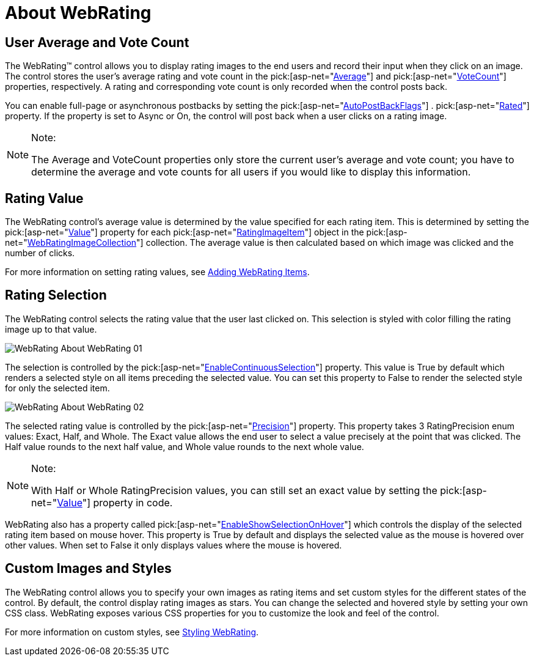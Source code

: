 ﻿////

|metadata|
{
    "name": "webrating-about-webrating",
    "controlName": ["WebRating"],
    "tags": ["API","Getting Started","How Do I","Selection"],
    "guid": "aaff47b6-76e2-402a-8886-cde582d63f58",  
    "buildFlags": [],
    "createdOn": "2010-06-01T05:35:08.6241565Z"
}
|metadata|
////

= About WebRating

== User Average and Vote Count

The WebRating™ control allows you to display rating images to the end users and record their input when they click on an image. The control stores the user’s average rating and vote count in the  pick:[asp-net="link:infragistics4.web.v{ProductVersion}~infragistics.web.ui.editorcontrols.webrating~average.html[Average]"]  and  pick:[asp-net="link:infragistics4.web.v{ProductVersion}~infragistics.web.ui.editorcontrols.webrating~votecount.html[VoteCount]"]  properties, respectively. A rating and corresponding vote count is only recorded when the control posts back.

You can enable full-page or asynchronous postbacks by setting the  pick:[asp-net="link:infragistics4.web.v{ProductVersion}~infragistics.web.ui.editorcontrols.webrating~autopostbackflags.html[AutoPostBackFlags]"] . pick:[asp-net="link:infragistics4.web.v{ProductVersion}~infragistics.web.ui.editorcontrols.ratingautopostbackflags~rated.html[Rated]"]  property. If the property is set to Async or On, the control will post back when a user clicks on a rating image.

.Note:
[NOTE]
====
The Average and VoteCount properties only store the current user’s average and vote count; you have to determine the average and vote counts for all users if you would like to display this information.
====

== Rating Value

The WebRating control’s average value is determined by the value specified for each rating item. This is determined by setting the  pick:[asp-net="link:infragistics4.web.v{ProductVersion}~infragistics.web.ui.editorcontrols.ratingimageitem~value.html[Value]"]  property for each  pick:[asp-net="link:infragistics4.web.v{ProductVersion}~infragistics.web.ui.editorcontrols.ratingimageitem.html[RatingImageItem]"]  object in the  pick:[asp-net="link:infragistics4.web.v{ProductVersion}~infragistics.web.ui.editorcontrols.webratingimagecollection.html[WebRatingImageCollection]"]  collection. The average value is then calculated based on which image was clicked and the number of clicks.

For more information on setting rating values, see link:webrating-adding-webrating-items.html[Adding WebRating Items].

== Rating Selection

The WebRating control selects the rating value that the user last clicked on. This selection is styled with color filling the rating image up to that value.

image::images/WebRating_About_WebRating_01.png[]

The selection is controlled by the  pick:[asp-net="link:infragistics4.web.v{ProductVersion}~infragistics.web.ui.editorcontrols.webrating~enablecontinuousselection.html[EnableContinuousSelection]"]  property. This value is True by default which renders a selected style on all items preceding the selected value. You can set this property to False to render the selected style for only the selected item.

image::images/WebRating_About_WebRating_02.png[]

The selected rating value is controlled by the  pick:[asp-net="link:infragistics4.web.v{ProductVersion}~infragistics.web.ui.editorcontrols.webrating~precision.html[Precision]"]  property. This property takes 3 RatingPrecision enum values: Exact, Half, and Whole. The Exact value allows the end user to select a value precisely at the point that was clicked. The Half value rounds to the next half value, and Whole value rounds to the next whole value.

.Note:
[NOTE]
====
With Half or Whole RatingPrecision values, you can still set an exact value by setting the  pick:[asp-net="link:infragistics4.web.v{ProductVersion}~infragistics.web.ui.editorcontrols.webrating~value.html[Value]"]  property in code.
====

WebRating also has a property called  pick:[asp-net="link:infragistics4.web.v{ProductVersion}~infragistics.web.ui.editorcontrols.webrating~enableshowselectiononhover.html[EnableShowSelectionOnHover]"]  which controls the display of the selected rating item based on mouse hover. This property is True by default and displays the selected value as the mouse is hovered over other values. When set to False it only displays values where the mouse is hovered.

== Custom Images and Styles

The WebRating control allows you to specify your own images as rating items and set custom styles for the different states of the control. By default, the control display rating images as stars. You can change the selected and hovered style by setting your own CSS class. WebRating exposes various CSS properties for you to customize the look and feel of the control.

For more information on custom styles, see link:webrating-styling-webrating.html[Styling WebRating].
